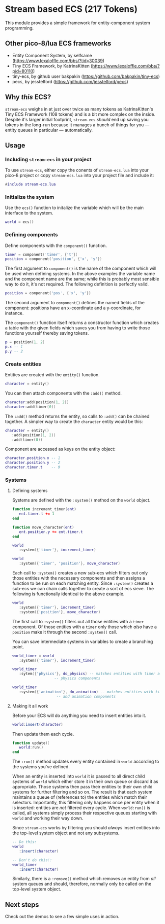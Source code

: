 * Stream based ECS (217 Tokens)

This module provides a simple framework for entity-component system
programming.

** Other pico-8/lua ECS frameworks
   * Entity Component System, by selfsame
     (https://www.lexaloffle.com/bbs/?tid=30039)
   * Tiny ECS Framework, by KatrinaKitten
     (https://www.lexaloffle.com/bbs/?pid=80110)
   * tiny-ecs, by github user bakpakin
     (https://github.com/bakpakin/tiny-ecs)
   * pecs, by jesstelford (https://github.com/jesstelford/pecs)

** Why /this/ ECS?
   ~stream-ecs~ weighs in at just over twice as many tokens as
   KatrinaKitten's Tiny ECS Framework (108 tokens) and is a bit more
   complex on the inside. Despite it's larger initial footprint,
   ~stream-ecs~ /should/ end up saving you tokens in the long-run
   because it manages a bunch of things for you --- entity queues in
   particular --- automatically.
   
** Usage
*** Including ~stream-ecs~ in your project
   To use ~stream-ecs~, either copy the conents of ~stream-ecs.lua~
   into your pico-8 project or copy ~stream-ecs.lua~ into your project
   file and include it:

   #+begin_src lua
#include stream-ecs.lua
   #+end_src
   
*** Initialize the system   
    Use the ~ecs()~ function to initalize the variable which will be
    the main interface to the system.

    #+begin_src lua
world = ecs()
    #+end_src
    
*** Defining components    
    Define components with the ~component()~ function.

    #+begin_src lua
timer = component('timer', {'t'})
position = component('position', {'x', 'y'})
    #+end_src
    
    The first argument to ~component()~ is the name of the component
    which will be used when defining systems. In the above examples
    the variable name and the component name are the same; while this
    is probably most sensible way to do it, it's not required. The
    following definition is perfectly valid.

    #+begin_src lua
position = component('pos', {'x', 'y'})
    #+end_src

    The second argument to ~component()~ defines the named fields of
    the component: positions have an x-coordinate and a y-coordinate,
    for instance.
    
    The ~component()~ function itself returns a constructor function
    which creates a table with the given fields which saves you from
    having to write those functions yourself thereby saving tokens.

    #+begin_src lua
p = position(1, 2)
p.x -- 1
p.y -- 2
    #+end_src

*** Create entities
    Entities are created with the ~entity()~ function.

    #+begin_src lua
character = entity()
    #+end_src
    
    You can then attach components with the ~:add()~ method.

    #+begin_src lua
character:add(position(1, 2))
character:add(timer(0))
    #+end_src
    
    The ~:add()~ method returns the entity, so calls to ~:add()~ can be
    chained together. A simpler way to create the ~character~ entity
    would be this:

    #+begin_src lua
character = entity()
   :add(position(1, 2))
   :add(timer(0))
    #+end_src
    
    Component are accessed as keys on the entity object:

    #+begin_src lua
character.position.x -- 1
character.position.y -- 2
character.timer.t    -- 0
    #+end_src

*** Systems
**** Defining systems
    Systems are defined with the ~:system()~ method on the ~world~ object.

    #+begin_src lua
function increment_timer(ent)
   ent.timer.t += 1
end

function move_character(ent)
   ent.position.y += ent.timer.t
end

world
   :system({'timer'}, increment_timer)
   
world
   :system({'timer', 'position'}, move_character)
    #+end_src

    Each call to ~:system()~ creates a new sub-ecs which filters out
    only those entities with the necessary components and then assigns
    a function to be run on each matching entity. Since ~:system()~
    creates a sub-ecs we can chain calls together to create a sort of
    ecs sieve. The following is functionally identical to the above
    example.

    #+begin_src lua
world
   :system({'timer'}, increment_timer)
   :system({'position'}, move_character)
    #+end_src

    The first call to ~:system()~ filters out all those entities with
    a ~timer~ component. Of those entities with a ~timer~ only those
    which /also/ have a ~position~ make it through the second
    ~:system()~ call.
    
    You can save intermediate systems in variables to create a
    branching point.

    #+begin_src lua
world_timer = world
   :system({'timer'}, increment_timer)

world_timer
   :sytem({'physics'}, do_physics) -- matches entities with timer and
				   -- physics components

world_timer
   :system({'animation'}, do_animation) -- matches entities with timer
					-- and animation components
    #+end_src
    
**** Making it all work
     Before your ECS will do anything you need to insert entities into
     it.

    #+begin_src lua
world:insert(character)
    #+end_src
    
    Then update them each cycle.

    #+begin_src lua
function update()
   world:run()
end
    #+end_src
    
    The ~:run()~ method updates every entity contained in ~world~
    according to the systems you've defined.

    When an entity is inserted into ~world~ it is passed to all direct
    child systems of ~world~ which either store it in their own queue
    or discard it as appropriate. Those systems then pass their
    entities to their own child systems for further filtering and so
    on. The result is that each system maintains a queue of
    (references to) the entities which match their
    selectors. Importantly, this filtering only happens once per
    entity when it is inserted: entities are /not/ filtered every
    cycle. When ~world:run()~ is called, all systems simply process their
    respective queues starting with ~world~ and working their way down.
    
    Since ~stream-ecs~ works by filtering you should /always/ insert
    entities into the top-level system object and not any subsystems.

    #+begin_src lua
-- Do this:
world
   :insert(character)

-- Don't do this!:
world_timer
   :insert(character)
    #+end_src

    Similarly, there is a ~:remove()~ method which removes an entity
    from /all/ system queues and should, therefore, normally only be
    called on the top-level system object.
** Next steps
   Check out the demos to see a few simple uses in action.
